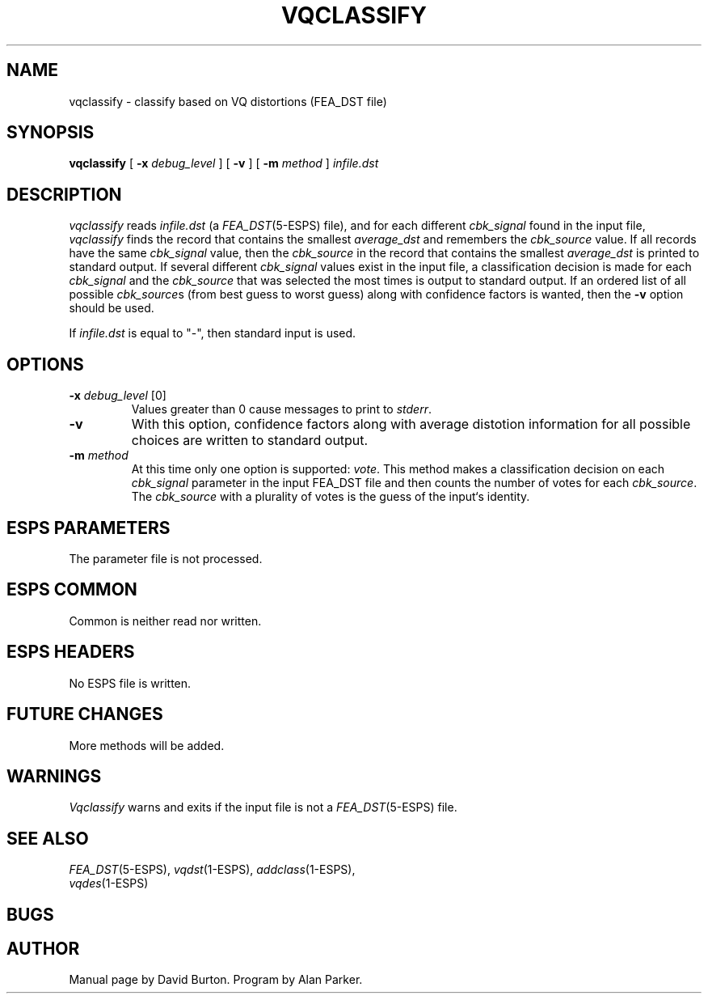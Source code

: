 .\" Copyright (c) 1986-1990 Entropic Speech, Inc.
.\" Copyright (c) 1991 Entropic Research Laboratory, Inc.; All rights reserved
.\" @(#)vqclassify.1	1.2 4/7/97 ESI/ERL
.ds ]W (c) 1991 Entropic Research Laboratory, Inc.
.TH VQCLASSIFY 1\-ESPS 4/7/97
.ds ]W "\fI\s+4\ze\h'0.05'e\s-4\v'-0.4m'\fP\(*p\v'0.4m'\ Entropic Speech, Inc.
.ds ]Y "\fBERL\fP
.SH "NAME"
vqclassify - classify based on VQ distortions (FEA_DST file)
.SH "SYNOPSIS"
.B vqclassify 
[
.BI \-x " debug_level"
] [
.B \-v
] [
.BI \-m " method"
] 
.I " infile.dst"
.SH "DESCRIPTION"
.PP
\fIvqclassify\fP reads \fIinfile.dst\fR (a \fIFEA_DST\fP(5-ESPS) file),
and for each different \fIcbk_signal\fP found in the input file, 
\fIvqclassify\fP finds the record that contains the
smallest \fIaverage_dst\fP and remembers the \fIcbk_source\fP
value.
If all records have the same \fIcbk_signal\fP value, then
the \fIcbk_source\fP in the record that contains the
smallest \fIaverage_dst\fP is printed to standard output.
If several different \fIcbk_signal\fP values exist in the input file,
a classification decision is made for each \fIcbk_signal\fP
and the \fIcbk_source\fP that was selected the most times is output
to standard output.
If an ordered list
of all possible \fIcbk_source\fPs (from best guess to worst guess)
along with confidence factors
is wanted, then the \fB\-v\fR
option should be used.
.PP
If
.I infile.dst
is equal to "\-", 
then standard input is used.
.SH OPTIONS
.PP
.TP
.BI \-x " debug_level" " \fR[0]\fP"
Values
greater than 0 cause messages to print to \fIstderr\fR.
.TP
.B \-v
With this option,
confidence factors 
along with 
average distotion information
for all possible choices 
are written to
standard output. 
.TP
.BI \-m " method" 
At this time only one option is supported: \fIvote\fR.
This method makes a classification decision on each 
\fIcbk_signal\fR parameter in the 
input FEA_DST file and then counts the number of votes for
each \fIcbk_source\fP. The \fIcbk_source\fP with a plurality
of votes is the guess of the input`s identity.
.SH "ESPS PARAMETERS"
.PP
The parameter file is not processed.
.SH ESPS COMMON
.PP
Common is neither read nor written.
.SH ESPS HEADERS
.PP
No ESPS file is written.
.SH "FUTURE CHANGES"
.PP
More methods will be added.
.SH WARNINGS
.PP
\fIVqclassify\fR warns and exits if the input file is not a \fIFEA_DST\fP(5\-ESPS) file. 
.SH "SEE ALSO"
.nf
\fIFEA_DST\fP(5\-ESPS), \fIvqdst\fP(1\-ESPS), \fIaddclass\fP(1\-ESPS),
\fIvqdes\fP(1\-ESPS)
.fi
.SH "BUGS"
.PP
.SH "AUTHOR"
.PP
Manual page by David Burton.
Program by Alan Parker.

